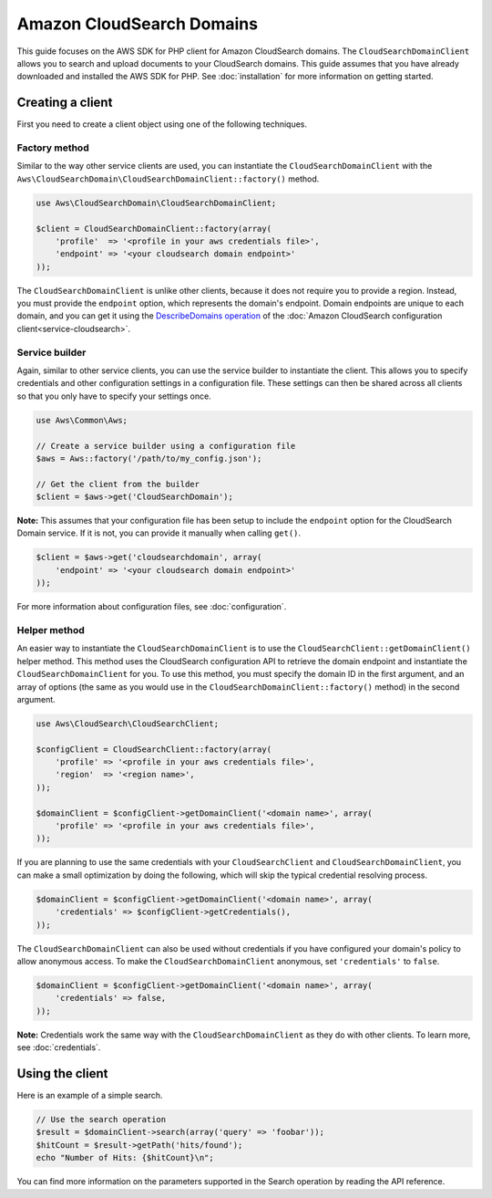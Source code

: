 ====================================================================================
Amazon CloudSearch Domains
====================================================================================

This guide focuses on the AWS SDK for PHP client for Amazon CloudSearch domains. The ``CloudSearchDomainClient`` allows
you to search and upload documents to your CloudSearch domains. This guide assumes that you have already downloaded and
installed the AWS SDK for PHP. See :doc:`installation` for more information on getting started.

Creating a client
-----------------

First you need to create a client object using one of the following techniques.

Factory method
~~~~~~~~~~~~~~

Similar to the way other service clients are used, you can instantiate the ``CloudSearchDomainClient`` with the
``Aws\CloudSearchDomain\CloudSearchDomainClient::factory()`` method.

.. code-block:: php

    use Aws\CloudSearchDomain\CloudSearchDomainClient;

    $client = CloudSearchDomainClient::factory(array(
        'profile'  => '<profile in your aws credentials file>',
        'endpoint' => '<your cloudsearch domain endpoint>'
    ));

The ``CloudSearchDomainClient`` is unlike other clients, because it does not require you to provide a region. Instead,
you must provide the ``endpoint`` option, which represents the domain's endpoint. Domain endpoints are unique to each
domain, and you can get it using the `DescribeDomains operation
<http://docs.aws.amazon.com/aws-sdk-php/v2/api/class-Aws.CloudSearch.CloudSearchClient.html#_describeDomains>`_ of the
:doc:`Amazon CloudSearch configuration client<service-cloudsearch>`.

Service builder
~~~~~~~~~~~~~~~

Again, similar to other service clients, you can use the service builder to instantiate the client. This allows you to
specify credentials and other configuration settings in a configuration file. These settings can then be shared across
all clients so that you only have to specify your settings once.

.. code-block:: php

    use Aws\Common\Aws;

    // Create a service builder using a configuration file
    $aws = Aws::factory('/path/to/my_config.json');

    // Get the client from the builder
    $client = $aws->get('CloudSearchDomain');

**Note:** This assumes that your configuration file has been setup to include the ``endpoint`` option for the
CloudSearch Domain service. If it is not, you can provide it manually when calling ``get()``.

.. code-block:: php

    $client = $aws->get('cloudsearchdomain', array(
        'endpoint' => '<your cloudsearch domain endpoint>'
    ));

For more information about configuration files, see :doc:`configuration`.

Helper method
~~~~~~~~~~~~~

An easier way to instantiate the ``CloudSearchDomainClient`` is to use the ``CloudSearchClient::getDomainClient()``
helper method. This method uses the CloudSearch configuration API to retrieve the domain endpoint and instantiate the
``CloudSearchDomainClient`` for you. To use this method, you must specify the domain ID in the first argument, and an
array of options (the same as you would use in the ``CloudSearchDomainClient::factory()`` method) in the second
argument.

.. code-block:: php

    use Aws\CloudSearch\CloudSearchClient;

    $configClient = CloudSearchClient::factory(array(
        'profile' => '<profile in your aws credentials file>',
        'region'  => '<region name>',
    ));

    $domainClient = $configClient->getDomainClient('<domain name>', array(
        'profile' => '<profile in your aws credentials file>',
    ));

If you are planning to use the same credentials with your ``CloudSearchClient`` and ``CloudSearchDomainClient``, you
can make a small optimization by doing the following, which will skip the typical credential resolving process.

.. code-block:: php

    $domainClient = $configClient->getDomainClient('<domain name>', array(
        'credentials' => $configClient->getCredentials(),
    ));

The ``CloudSearchDomainClient`` can also be used without credentials if you have configured your domain's policy to
allow anonymous access. To make the ``CloudSearchDomainClient`` anonymous, set ``'credentials'`` to ``false``.

.. code-block:: php

    $domainClient = $configClient->getDomainClient('<domain name>', array(
        'credentials' => false,
    ));

**Note:** Credentials work the same way with the ``CloudSearchDomainClient`` as they do with other clients. To learn
more, see :doc:`credentials`.

Using the client
----------------

Here is an example of a simple search.

.. code-block:: php

    // Use the search operation
    $result = $domainClient->search(array('query' => 'foobar'));
    $hitCount = $result->getPath('hits/found');
    echo "Number of Hits: {$hitCount}\n";

You can find more information on the parameters supported in the Search operation by reading the API reference.

.. apiref:: CloudSearchDomain
